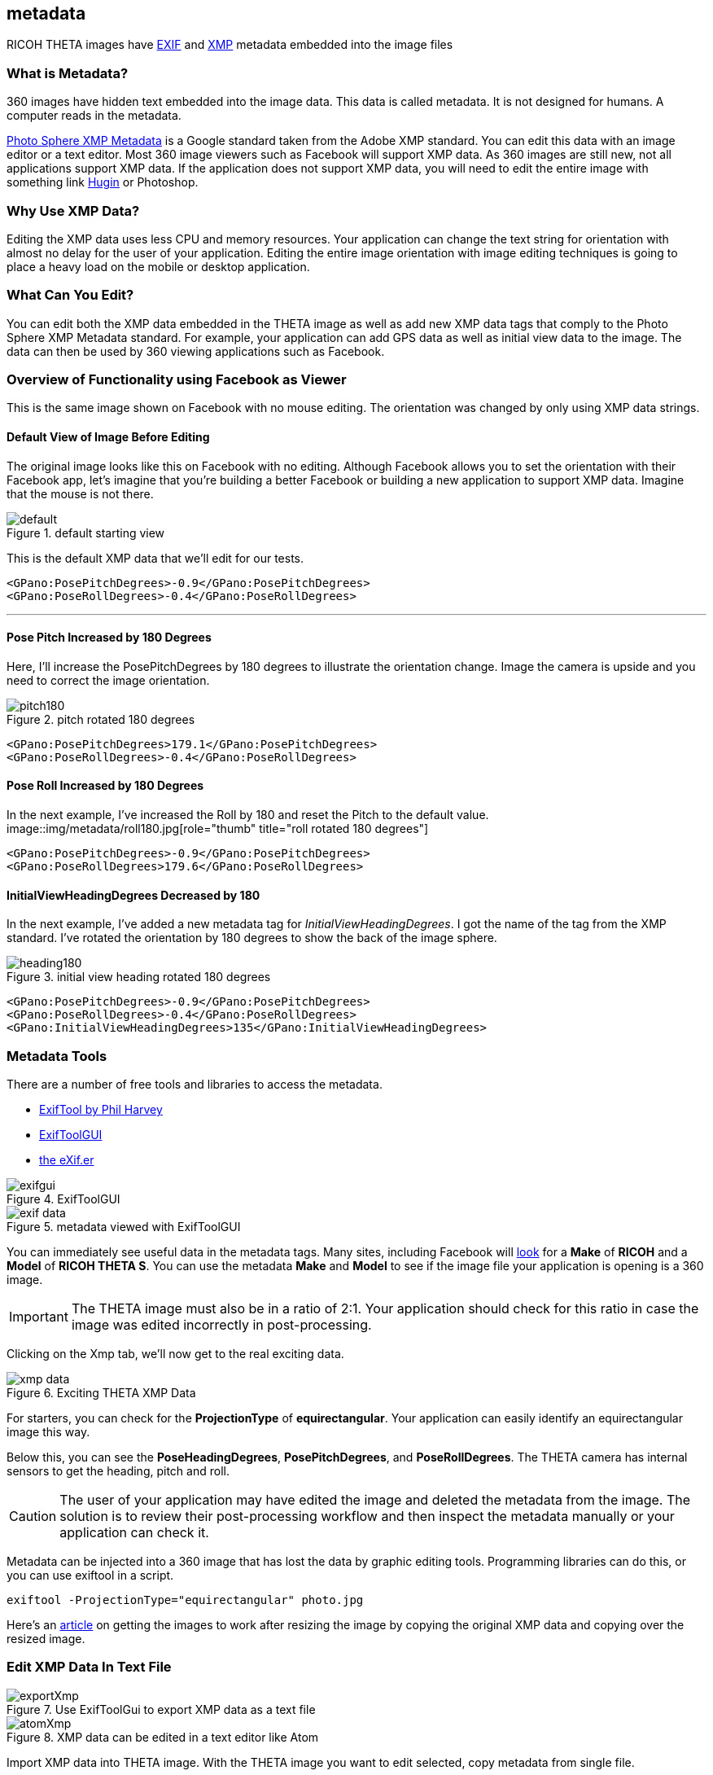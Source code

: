 == metadata
RICOH THETA images have
https://en.wikipedia.org/wiki/Exif[EXIF] and
https://developers.google.com/streetview/spherical-metadata[XMP]
metadata embedded into the image files


=== What is Metadata?

360 images have hidden text embedded into the image data.
This data is called metadata. It is not designed for humans. A computer reads in the metadata.

https://developers.google.com/streetview/spherical-metadata[Photo Sphere XMP Metadata]
is a Google standard taken from the Adobe XMP standard. You can edit this data with an image
editor or a text editor. Most 360 image viewers such as Facebook will support XMP data.
As 360 images are still new, not all applications support XMP data.
If the application does not
support XMP data, you will need to edit the entire image with something
link
http://lists.theta360.guide/t/hugin-howto-adjust-theta-image-tilt-and-centering/1270[Hugin]
or Photoshop.



=== Why Use XMP Data?

Editing the XMP data uses less CPU and memory resources. Your application can
change the text string for orientation with
almost no delay for the user of your application. Editing the entire image
orientation with image editing techniques is going to place a heavy load on
the mobile or desktop application.

=== What Can You Edit?

You can edit both the XMP data embedded in the THETA image as well as add new
XMP data tags that comply to the Photo Sphere XMP Metadata standard.
For example, your application can add GPS data as well as initial view data
to the image. The data can then be used by 360 viewing applications
such as Facebook.


=== Overview of Functionality using Facebook as Viewer
This is the same image shown on Facebook with no mouse editing. The
orientation was changed by only using XMP data strings.

==== Default View of Image Before Editing
The original image looks like this on Facebook with no editing.
Although Facebook allows you to set the orientation with their Facebook app,
let's imagine that you're building a better Facebook or building a new
application to support XMP data. Imagine that the mouse is not there.

image::img/metadata/default.jpg[role="thumb" title="default starting view"]

This is the default XMP data that we'll edit for our tests.

      <GPano:PosePitchDegrees>-0.9</GPano:PosePitchDegrees>
      <GPano:PoseRollDegrees>-0.4</GPano:PoseRollDegrees>

---

====  Pose Pitch Increased by 180 Degrees

Here, I'll increase the PosePitchDegrees by 180 degrees to illustrate the
orientation change. Image the camera is upside and you need to correct the image orientation.

image::img/metadata/pitch180.jpg[role="thumb" title="pitch rotated 180 degrees"]

      <GPano:PosePitchDegrees>179.1</GPano:PosePitchDegrees>
      <GPano:PoseRollDegrees>-0.4</GPano:PoseRollDegrees>

==== Pose Roll Increased by 180 Degrees

In the next example, I've increased the Roll by 180 and reset the Pitch to the default value.
image::img/metadata/roll180.jpg[role="thumb" title="roll rotated 180 degrees"]

      <GPano:PosePitchDegrees>-0.9</GPano:PosePitchDegrees>
      <GPano:PoseRollDegrees>179.6</GPano:PoseRollDegrees>

==== InitialViewHeadingDegrees Decreased by 180

In the next example, I've added a new metadata tag for _InitialViewHeadingDegrees_.
I got the name of the tag from the XMP standard. I've rotated the orientation
by 180 degrees to show the back of the image sphere.

image::img/metadata/heading180.png[role="thumb" title="initial view heading rotated 180 degrees"]

      <GPano:PosePitchDegrees>-0.9</GPano:PosePitchDegrees>
      <GPano:PoseRollDegrees>-0.4</GPano:PoseRollDegrees>
      <GPano:InitialViewHeadingDegrees>135</GPano:InitialViewHeadingDegrees>


=== Metadata Tools

There are a number of free tools and libraries to access the metadata.

* http://www.sno.phy.queensu.ca/~phil/exiftool/[ExifTool by Phil Harvey]
* http://u88.n24.queensu.ca/~bogdan/[ExifToolGUI]
* https://www.thexifer.net/[the eXif.er]

image::img/metadata/exifgui.jpg[role="thumb" title="ExifToolGUI"]

image::img/metadata/exif-data.png[role="thumb" title="metadata viewed with ExifToolGUI"]

You can immediately see useful data in the metadata tags. Many sites, including
Facebook will
https://facebook360.fb.com/editing-360-photos-injecting-metadata/[look]
for a *Make* of *RICOH* and a *Model* of *RICOH THETA S*. You can
use the metadata *Make* and *Model* to see if the image file your
application is opening is a 360 image.

IMPORTANT: The THETA image must also be in a ratio of 2:1. Your application should
check for this ratio in case the image was edited incorrectly in post-processing.

Clicking on the Xmp tab, we'll now get to the real exciting data.

image::img/metadata/xmp_data.png[role="thumb" title="Exciting THETA XMP Data"]

For starters, you can check for the *ProjectionType* of *equirectangular*.
Your application can easily identify an equirectangular image this way.

Below this, you can see the *PoseHeadingDegrees*, *PosePitchDegrees*, and
*PoseRollDegrees*. The THETA camera has internal sensors to get the
heading, pitch and roll.

CAUTION: The user of your application may have edited the image and deleted
the metadata from the image. The solution is to review their post-processing
workflow and then inspect the metadata manually or your application can check it.

Metadata can be injected into a 360 image that has lost the data by graphic
editing tools. Programming libraries can do this, or you can use exiftool
in a script.

 exiftool -ProjectionType="equirectangular" photo.jpg

Here's an
http://lists.theta360.guide/t/getting-360-images-to-work-after-resize-exif-technique/1066[article]
on getting the images to work after resizing the image by
copying the original XMP data and copying over the resized image.

=== Edit XMP Data In Text File

image::img/metadata/exportXmp.png[role="thumb" title="Use ExifToolGui to export XMP data as a text file"]

image::img/metadata/atomXmp.png[role="thumb" title="XMP data can be edited in a text editor like Atom"]

Import XMP data into THETA image. With the THETA image you want to edit
selected, copy metadata from single file.

image::img/metadata/copyMetadata.png[role="thumb" title="Using ExifToolGui, copy metadata from single file into image"]


=== Exiftool from command line

You can read and edit the XMP data directly from the command line. In the
examples below, I'm using a bash shell on Windows. Many people use
a bash script to control exiftool

==== Reading Data

    $ ./exiftool.exe edited_image.jpg > data.txt
    $ less data.txt

This is the metadata in my data.txt file

  ExifTool Version Number         : 10.47
  File Name                       : edited_image.jpg
  Directory                       : .
  File Size                       : 3.7 MB
  File Modification Date/Time     : 2017:05:31 12:44:39-07:00
  File Access Date/Time           : 2017:05:31 12:44:39-07:00
  File Creation Date/Time         : 2017:05:31 11:31:21-07:00
  File Permissions                : rw-rw-rw-
  File Type                       : JPEG
  File Type Extension             : jpg
  MIME Type                       : image/jpeg
  Exif Byte Order                 : Big-endian (Motorola, MM)
  Image Description               :
  Make                            : RICOH
  Camera Model Name               : RICOH THETA S
  Orientation                     : Horizontal (normal)
  X Resolution                    : 72
  Y Resolution                    : 72
  Resolution Unit                 : inches
  Software                        : RICOH THETA S Ver 1.62
  Modify Date                     : 2016:10:23 12:25:33
  Y Cb Cr Positioning             : Co-sited
  Copyright                       :
  Exposure Time                   : 1/125
  F Number                        : 2.0
  ISO                             : 100
  Sensitivity Type                : Standard Output Sensitivity
  Exif Version                    : 0230
  Date/Time Original              : 2016:10:23 12:25:33
  Create Date                     : 2016:10:23 12:25:33
  Components Configuration        : Y, Cb, Cr, -
  Compressed Bits Per Pixel       : 3.2
  Aperture Value                  : 2.0
  Brightness Value                : 3.5
  Exposure Compensation           : -0.7
  Max Aperture Value              : 2.0
  Metering Mode                   : Multi-segment
  Light Source                    : Unknown
  Flash                           : No Flash
  Focal Length                    : 1.3 mm
  Maker Note Type                 : Rdc
  Firmware Version                : 1.62
  Serial Number                   : (00000000)00010093
  Recording Format                : JPEG
  Accelerometer                   : 359.6 -0.9
  Compass                         : 315
  Time Zone                       : -07:00
  Exposure Program                : Auto
  White Balance                   : Auto
  User Comment                    :
  Flashpix Version                : 0100
  Color Space                     : sRGB
  Exif Image Width                : 5376
  Exif Image Height               : 2688
  Interoperability Index          : R98 - DCF basic file (sRGB)
  Interoperability Version        : 0100
  Exposure Mode                   : Auto
  Scene Capture Type              : Standard
  Sharpness                       : Normal
  GPS Version ID                  : 2.3.0.0
  GPS Latitude Ref                : North
  GPS Longitude Ref               : West
  GPS Altitude Ref                : Above Sea Level
  GPS Time Stamp                  : 19:25:31
  GPS Img Direction Ref           : True North
  GPS Img Direction               : 315
  GPS Map Datum                   : WGS84
  GPS Date Stamp                  : 2016:10:23
  Compression                     : JPEG (old-style)
  Thumbnail Offset                : 58496
  Thumbnail Length                : 3118
  XMP Toolkit                     : Image::ExifTool 10.47
  Cropped Area Image Height Pixels: 2688
  Cropped Area Image Width Pixels : 5376
  Cropped Area Left Pixels        : 0
  Cropped Area Top Pixels         : 0
  Full Pano Height Pixels         : 2688
  Full Pano Width Pixels          : 5376
  Initial View Heading Degrees    : 135
  Pose Heading Degrees            : 315.0
  Pose Pitch Degrees              : -0.9
  Pose Roll Degrees               : -0.4
  Projection Type                 : equirectangular
  Use Panorama Viewer             : True
  Image Width                     : 5376
  Image Height                    : 2688
  Encoding Process                : Baseline DCT, Huffman coding
  Bits Per Sample                 : 8
  Color Components                : 3
  Y Cb Cr Sub Sampling            : YCbCr4:2:2 (2 1)
  Aperture                        : 2.0
  GPS Altitude                    : 36 m Above Sea Level
  GPS Date/Time                   : 2016:10:23 19:25:31Z
  GPS Latitude                    : 37 deg 25' 58.58" N
  GPS Longitude                   : 122 deg 10' 14.32" W
  GPS Position                    : 37 deg 25' 58.58" N, 122 deg 10' 14.32" W
  Image Size                      : 5376x2688
  Megapixels                      : 14.5
  Ricoh Pitch                     : -0.9
  Ricoh Roll                      : -0.399999999999977
  Shutter Speed                   : 1/125
  Thumbnail Image                 : (Binary data 3118 bytes, use -b option to extract)
  Focal Length                    : 1.3 mm
  Light Value                     : 9.0


=== Writing Data

      $ ./exiftool.exe -InitialViewHeadingDegrees=45 edited_image.jpg
          1 image files updated


=== Grab XMP Data with Node

==== Script

  var im = require('imagemagick');
  im.identify('original.jpg', function(err, metadata) {
    if (err) throw err;
    var filtered = {}
    var data = metadata.properties
    for (key in data) {
      if (key.match(/^gpano/)) filtered[key] = data[key];
    }
    console.log(filtered);
  })

==== Output

  $ node nodeMagick.js
  { 'gpano:croppedareaimageheightpixels': '2688',
    'gpano:croppedareaimagewidthpixels': '5376',
    'gpano:croppedarealeftpixels': '0',
    'gpano:croppedareatoppixels': '0',
    'gpano:fullpanoheightpixels': '2688',
    'gpano:fullpanowidthpixels': '5376',
    'gpano:poseheadingdegrees': '180.0',
    'gpano:posepitchdegrees': '2.8',
    'gpano:poserolldegrees': '-0.3',
    'gpano:projectiontype': 'equirectangular',
    'gpano:usepanoramaviewer': 'True' }


=== Zero Out XMP Data with THETA Desktop Application

The THETA desktop application can be used to zero out the pitch and roll so that
your image editing application does not get confused. Problems occur
when the entire image is edited with an image editor and then an application like
Google Street View applies the XMP pitch and roll correction on top of the
editing.

image::img/metadata/xmp_theta_app.png[role="thumb" title="Official THETA Desktop Application saving XMP data"]

After the correction, the XMP data for pitch and roll will be zeroed out.

image::img/metadata/zero-out.png[role="thumb" title="Pitch and Roll are zeroed out by the THETA app"]

IMPORTANT: The orientation of images on an application like Google Streetview will be incorrect
if the user applied correction to some images and not others. They need to apply the adjustment
to all images.

### Libraries

* https://github.com/mayanklahiri/easyexif[easyexif]: C++ EXIF parsing library by http://lahiri.me/[Mayank Lahiri]
* http://www.exiv2.org/[Exiv2]: C++ metadata library and tools by Andreas Huggel
* https://www.codeproject.com/Articles/36342/ExifLib-A-Fast-Exif-Data-Extractor-for-NET[ExifLib] -
A fast EXIF data extractor for .NET by Simon McKenzie
* https://www.npmjs.com/package/imagemagick[Imagemagick module for Noe]


### End User Tools

These tools are for digital artists and support the XMP tags. Many other tools
support the metadata tags.

* http://www.flamingpear.com/flexify-2.html[Flexify 2] Photoshop plug-in
* https://helpx.adobe.com/premiere-pro/how-to/vr-video.html[Adobe Premiere Pro with VR support]
